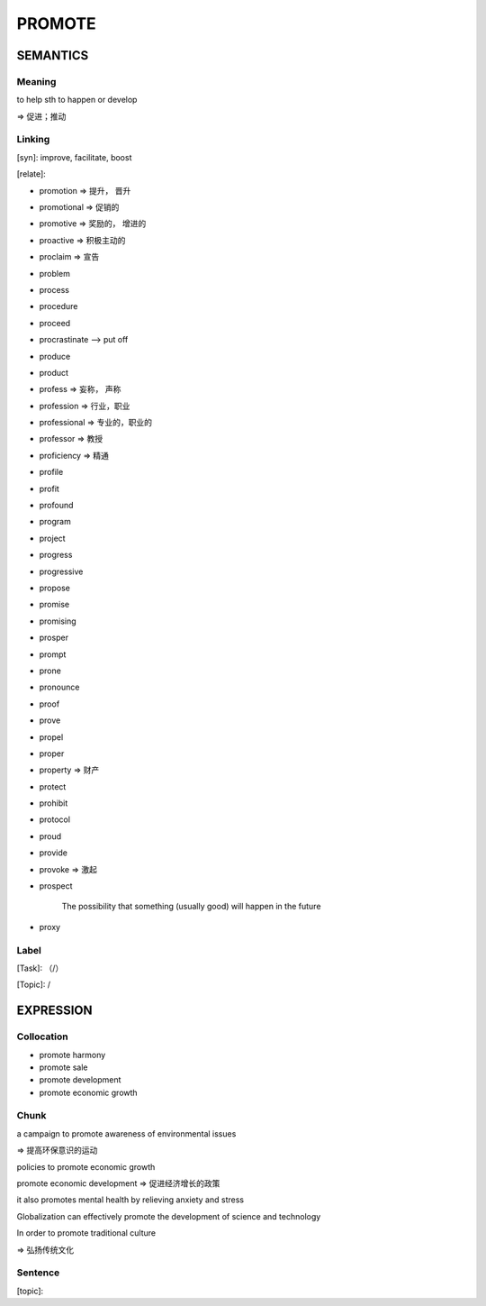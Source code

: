 PROMOTE
=========


SEMANTICS
---------

Meaning
```````
to help sth to happen or develop

=> 促进；推动


Linking
```````
[syn]: improve, facilitate, boost

[relate]:

- promotion => 提升， 晋升

- promotional => 促销的

- promotive => 奖励的， 增进的

- proactive => 积极主动的

- proclaim => 宣告

- problem

- process

- procedure

- proceed

- procrastinate --> put off

- produce

- product

- profess => 妄称， 声称

- profession => 行业，职业

- professional => 专业的，职业的

- professor => 教授

- proficiency => 精通

- profile

- profit

- profound

- program

- project

- progress

- progressive

- propose

- promise

- promising

- prosper

- prompt

- prone

- pronounce

- proof

- prove

- propel

- proper

- property => 财产

- protect

- prohibit

- protocol

- proud

- provide

- provoke => 激起

- prospect

    The possibility that something (usually good) will happen in the future

- proxy

Label
`````
[Task]: （/）

[Topic]:  /


EXPRESSION
----------


Collocation
```````````
- promote harmony

- promote sale

- promote development

- promote economic growth


Chunk
`````

a campaign to promote awareness of environmental issues

=> 提高环保意识的运动

policies to promote economic growth

promote economic development
=> 促进经济增长的政策

it also promotes mental health by relieving anxiety and stress

Globalization can effectively promote the development of science and technology

In order to promote traditional culture

=> 弘扬传统文化


Sentence
`````````
[topic]:
